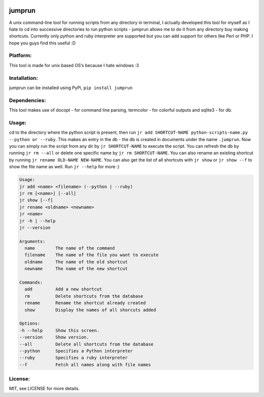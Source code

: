 .. image:: https://pypip.in/download/jumprun/badge.png
    :target: https://pypi.python.org/pypi//jumprun/
    :alt: Downloads
jumprun
=======
    
A unix command-line tool for running scripts from any directory in
terminal, I actually developed this tool for myself as I hate to cd into
successive directories to run python scripts - jumprun allows me to do
it from any directory buy making shortcuts. Currently only python and
ruby interpreter are supported but you can add support for others like
Perl or PHP. I hope you guys find this useful :D

Platform:
~~~~~~~~~

This tool is made for unix based OS’s because I hate windows :3

Installation:
~~~~~~~~~~~~~

jumprun can be installed using PyPi, ``pip install jumprun``

Dependencies:
~~~~~~~~~~~~~

This tool makes use of docopt - for command line parsing, termcolor -
for colorful outputs and sqlite3 - for db.

Usage:
~~~~~~

cd to the directory where the python script is present, then run
``jr add SHORTCUT-NAME python-scripts-name.py --python or --ruby``. This
makes an entry in the db - the db is created in documents under the name
``.jumprun``. Now you can simply run the script from any dir by
``jr SHORTCUT-NAME`` to execute the script. You can refresh the db by
running ``jr rm --all`` or delete one specific name by
``jr rm SHORTCUT-NAME``. You can also rename an existing shortcut by
running ``jr rename OLD-NAME NEW-NAME``. You can also get the list of all shortcuts with ``jr show`` or ``jr show --f`` to show the file name as well. Run ``jr --help`` for more :)

.. code:: python

  Usage:
  jr add <name> <filename> (--python | --ruby)
  jr rm [<name>] [--all]
  jr show [--f]
  jr rename <oldname> <newname>
  jr <name>
  jr -h | --help
  jr --version

  Arguments:
    name        The name of the command
    filename    The name of the file you want to execute
    oldname     The name of the old shortcut
    newname     The name of the new shortcut

  Commands:
    add         Add a new shortcut
    rm          Delete shortcuts from the database
    rename      Rename the shortcut already created
    show        Display the names of all shorcuts added

  Options:
  -h --help     Show this screen.
  --version     Show version.
  --all         Delete all shortcuts from the database
  --python      Specifies a Python interpreter
  --ruby        Specifies a ruby interpreter
  --f           Fetch all names along with file names
License:
~~~~~~~~

MIT, see LICENSE for more details.
